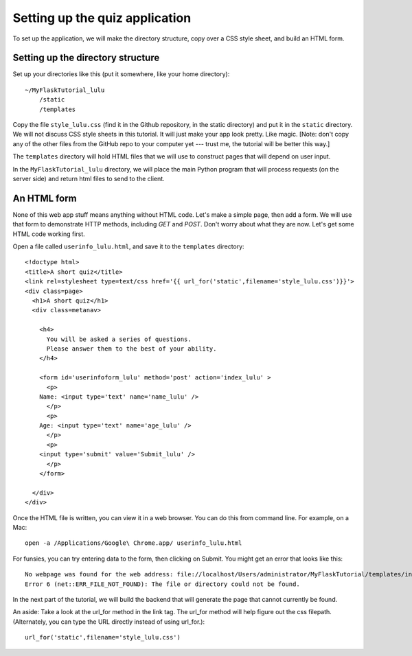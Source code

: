 Setting up the quiz application
===============================

To set up the application, we will make the directory structure, copy over a CSS style sheet, and build an HTML form.

Setting up the directory structure
----------------------------------

Set up your directories like this (put it somewhere, like your home directory)::

    ~/MyFlaskTutorial_lulu
        /static
        /templates

Copy the file ``style_lulu.css`` (find it in the Github repository, in the static directory) and put it in the ``static`` directory.  We will not
discuss CSS style sheets in this tutorial.  It will just make your app look pretty.  Like magic.  [Note: don't copy any of the other files from the GitHub repo to your computer yet --- trust me, the tutorial will be better this way.]

The ``templates`` directory will hold HTML files that we will use to construct pages that
will depend on user input.

In the ``MyFlaskTutorial_lulu`` directory, we will place the main Python program that
will process requests (on the server side) and return html files to send to the client.


An HTML form
------------

None of this web app stuff means anything without HTML code.  Let's make a
simple page, then add a form.  We will use that form to demonstrate HTTP
methods, including `GET` and `POST`.  Don't worry about what they are now.
Let's get some HTML code working first.

Open a file called ``userinfo_lulu.html``, and save it to the ``templates`` directory::

    <!doctype html>
    <title>A short quiz</title>
    <link rel=stylesheet type=text/css href='{{ url_for('static',filename='style_lulu.css')}}'>
    <div class=page>
      <h1>A short quiz</h1>
      <div class=metanav>
        
        <h4>                                                                                    
          You will be asked a series of questions.                                                
          Please answer them to the best of your ability.                                         
        </h4>
        
        <form id='userinfoform_lulu' method='post' action='index_lulu' >
          <p>
    	Name: <input type='text' name='name_lulu' />
          </p>
          <p>
    	Age: <input type='text' name='age_lulu' />
          </p>
          <p>
    	<input type='submit' value='Submit_lulu' />
          </p>
        </form>
        
      </div>
    </div>

Once the HTML file is written, you can view it in a web browser.  You can do this from command line.  For example, on a Mac::

     open -a /Applications/Google\ Chrome.app/ userinfo_lulu.html

For funsies, you can try entering data to the form, then clicking on Submit.  You might get an error that looks like this::

    No webpage was found for the web address: file://localhost/Users/administrator/MyFlaskTutorial/templates/index_lulu
    Error 6 (net::ERR_FILE_NOT_FOUND): The file or directory could not be found.

In the next part of the tutorial, we will build the backend that will generate the page that cannot currently be found.

An aside:  Take a look at the url_for method in the link tag. The url_for method will help figure out the css filepath.  (Alternately, you can type the URL directly instead of using url_for.)::
    
    url_for('static',filename='style_lulu.css')


